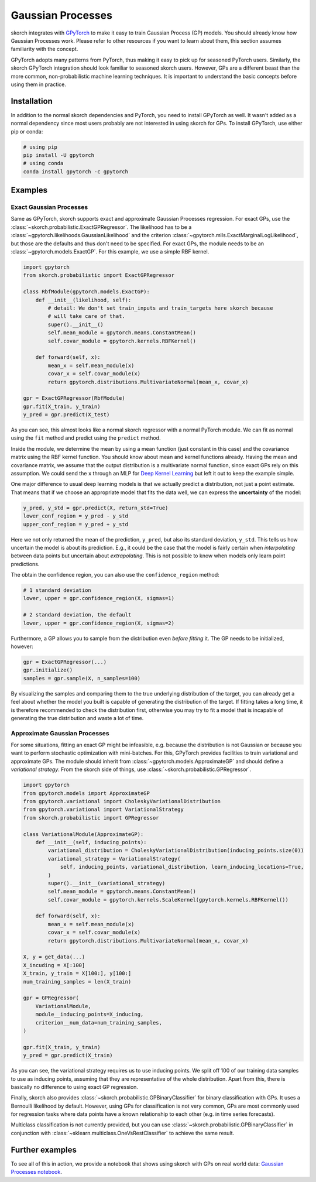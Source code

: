 ==================
Gaussian Processes
==================

skorch integrates with GPyTorch_ to make it easy to train Gaussian Process (GP)
models. You should already know how Gaussian Processes work. Please refer to
other resources if you want to learn about them, this section assumes
familiarity with the concept.

GPyTorch adopts many patterns from PyTorch, thus making it easy to pick up for
seasoned PyTorch users. Similarly, the skorch GPyTorch integration should look
familiar to seasoned skorch users. However, GPs are a different beast than the
more common, non-probabilistic machine learning techniques. It is important to
understand the basic concepts before using them in practice.

Installation
------------

In addition to the normal skorch dependencies and PyTorch, you need to install
GPyTorch as well. It wasn't added as a normal dependency since most users
probably are not interested in using skorch for GPs. To install GPyTorch, use
either pip or conda:

.. code:: bash

    # using pip
    pip install -U gpytorch
    # using conda
    conda install gpytorch -c gpytorch


Examples
--------

Exact Gaussian Processes
^^^^^^^^^^^^^^^^^^^^^^^^

Same as GPyTorch, skorch supports exact and approximate Gaussian Processes
regression. For exact GPs, use the
:class:`~skorch.probabilistic.ExactGPRegressor`. The likelihood has to be a
:class:`~gpytorch.likelihoods.GaussianLikelihood` and the criterion
:class:`~gpytorch.mlls.ExactMarginalLogLikelihood`, but those are the defaults
and thus don't need to be specified. For exact GPs, the module needs to be an
:class:`~gpytorch.models.ExactGP`. For this example, we use a simple RBF kernel.

.. code:: python

    import gpytorch
    from skorch.probabilistic import ExactGPRegressor

    class RbfModule(gpytorch.models.ExactGP):
        def __init__(likelihood, self):
            # detail: We don't set train_inputs and train_targets here skorch because
            # will take care of that.
            super().__init__()
            self.mean_module = gpytorch.means.ConstantMean()
            self.covar_module = gpytorch.kernels.RBFKernel()

        def forward(self, x):
            mean_x = self.mean_module(x)
            covar_x = self.covar_module(x)
            return gpytorch.distributions.MultivariateNormal(mean_x, covar_x)

    gpr = ExactGPRegressor(RbfModule)
    gpr.fit(X_train, y_train)
    y_pred = gpr.predict(X_test)

As you can see, this almost looks like a normal skorch regressor with a normal
PyTorch module. We can fit as normal using the ``fit`` method and predict using
the ``predict`` method.

Inside the module, we determine the mean by using a mean function (just constant
in this case) and the covariance matrix using the RBF kernel function. You
should know about mean and kernel functions already. Having the mean and
covariance matrix, we assume that the output distribution is a multivariate
normal function, since exact GPs rely on this assumption. We could send the
``x`` through an MLP for `Deep Kernel Learning
<https://docs.gpytorch.ai/en/stable/examples/06_PyTorch_NN_Integration_DKL/index.html>`_
but left it out to keep the example simple.

One major difference to usual deep learning models is that we actually predict a
distribution, not just a point estimate. That means that if we choose an
appropriate model that fits the data well, we can express the **uncertainty** of
the model:

.. code:: python

    y_pred, y_std = gpr.predict(X, return_std=True)
    lower_conf_region = y_pred - y_std
    upper_conf_region = y_pred + y_std

Here we not only returned the mean of the prediction, ``y_pred``, but also its
standard deviation, ``y_std``. This tells us how uncertain the model is about
its prediction. E.g., it could be the case that the model is fairly certain when
*interpolating* between data points but uncertain about *extrapolating*. This is
not possible to know when models only learn point predictions.

The obtain the confidence region, you can also use the ``confidence_region``
method:

.. code:: python

    # 1 standard deviation
    lower, upper = gpr.confidence_region(X, sigmas=1)

    # 2 standard deviation, the default
    lower, upper = gpr.confidence_region(X, sigmas=2)

Furthermore, a GP allows you to sample from the distribution even *before
fitting* it. The GP needs to be initialized, however:

.. code:: python

    gpr = ExactGPRegressor(...)
    gpr.initialize()
    samples = gpr.sample(X, n_samples=100)

By visualizing the samples and comparing them to the true underlying
distribution of the target, you can already get a feel about whether the model
you built is capable of generating the distribution of the target. If fitting
takes a long time, it is therefore recommended to check the distribution first,
otherwise you may try to fit a model that is incapable of generating the true
distribution and waste a lot of time.

Approximate Gaussian Processes
^^^^^^^^^^^^^^^^^^^^^^^^^^^^^^

For some situations, fitting an exact GP might be infeasible, e.g. because the
distribution is not Gaussian or because you want to perform stochastic
optimization with mini-batches. For this, GPyTorch provides facilities to train
variational and approximate GPs. The module should inherit from
:class:`~gpytorch.models.ApproximateGP` and should define a *variational
strategy*. From the skorch side of things, use
:class:`~skorch.probabilistic.GPRegressor`.

.. code:: python

    import gpytorch
    from gpytorch.models import ApproximateGP
    from gpytorch.variational import CholeskyVariationalDistribution
    from gpytorch.variational import VariationalStrategy
    from skorch.probabilistic import GPRegressor

    class VariationalModule(ApproximateGP):
        def __init__(self, inducing_points):
            variational_distribution = CholeskyVariationalDistribution(inducing_points.size(0))
            variational_strategy = VariationalStrategy(
                self, inducing_points, variational_distribution, learn_inducing_locations=True,
            )
            super().__init__(variational_strategy)
            self.mean_module = gpytorch.means.ConstantMean()
            self.covar_module = gpytorch.kernels.ScaleKernel(gpytorch.kernels.RBFKernel())

        def forward(self, x):
            mean_x = self.mean_module(x)
            covar_x = self.covar_module(x)
            return gpytorch.distributions.MultivariateNormal(mean_x, covar_x)

    X, y = get_data(...)
    X_incuding = X[:100]
    X_train, y_train = X[100:], y[100:]
    num_training_samples = len(X_train)

    gpr = GPRegressor(
        VariationalModule,
        module__inducing_points=X_inducing,
        criterion__num_data=num_training_samples,
    )

    gpr.fit(X_train, y_train)
    y_pred = gpr.predict(X_train)

As you can see, the variational strategy requires us to use inducing points. We
split off 100 of our training data samples to use as inducing points, assuming
that they are representative of the whole distribution. Apart from this, there
is basically no difference to using exact GP regression.

Finally, skorch also provides :class:`~skorch.probabilistic.GPBinaryClassifier`
for binary classification with GPs. It uses a Bernoulli likelihood by default.
However, using GPs for classification is not very common, GPs are most commonly
used for regression tasks where data points have a known relationship to each
other (e.g. in time series forecasts).

Multiclass classification is not currently provided, but you can use
:class:`~skorch.probabilistic.GPBinaryClassifier` in conjunction with
:class:`~sklearn.multiclass.OneVsRestClassifier` to achieve the same result.

Further examples
----------------

To see all of this in action, we provide a notebook that shows using skorch with GPs on real world data: `Gaussian Processes notebook <https://nbviewer.jupyter.org/github/skorch-dev/skorch/blob/master/notebooks/Gaussian_Processes.ipynb)>`_.

.. _GPyTorch: https://gpytorch.ai/
